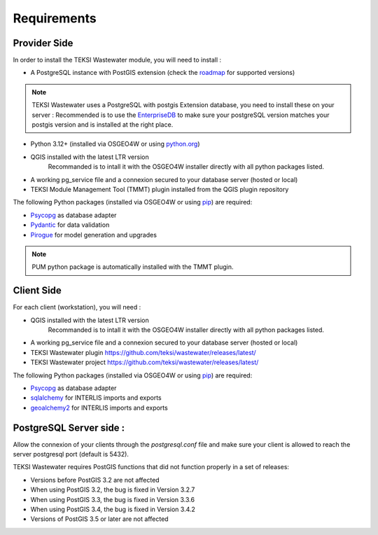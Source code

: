 .. _requirements:

Requirements
=======================

Provider Side
----------------

In order to install the TEKSI Wastewater module, you will need to install :

* A PostgreSQL instance with PostGIS extension (check the `roadmap <https://github.com/teksi/Home/wiki/TEKSI-modules-releases-and-roadmap>`_ for supported versions)

.. note::
    TEKSI Wastewater uses a PostgreSQL with postgis Extension database, you need to install these on your server :
    Recommended is to use the `EnterpriseDB <https://www.enterprisedb.com/downloads/postgres-postgresql-downloads>`_ to make sure your
    postgreSQL version matches your postgis version and is installed at the right place.

* Python 3.12+ (installed via OSGEO4W or using `python.org <https://www.python.org/downloads/>`_)
* QGIS installed with the latest LTR version
    Recommanded is to intall it with the OSGEO4W installer directly with all python packages listed.
* A working pg_service file and a connexion secured to your database server (hosted or local)
* TEKSI Module Management Tool (TMMT) plugin installed from the QGIS plugin repository

The following Python packages (installed via OSGEO4W or using `pip <https://pypi.org/project/pip/>`_) are required:

* `Psycopg <https://www.psycopg.org/>`_ as database adapter
* `Pydantic <https://pydantic.dev/>`_ for data validation
* `Pirogue <https://github.com/opengisch/pirogue>`_ for model generation and upgrades

.. note::
    PUM python package is automatically installed with the TMMT plugin.

Client Side
----------------

For each client (workstation), you will need :

* QGIS installed with the latest LTR version
    Recommanded is to intall it with the OSGEO4W installer directly with all python packages listed.
* A working pg_service file and a connexion secured to your database server (hosted or local)
* TEKSI Wastewater plugin https://github.com/teksi/wastewater/releases/latest/
* TEKSI Wastewater project https://github.com/teksi/wastewater/releases/latest/

The following Python packages (installed via OSGEO4W or using `pip <https://pypi.org/project/pip/>`_) are required:

* `Psycopg <https://www.psycopg.org/>`_ as database adapter
* `sqlalchemy <https://github.com/sqlalchemy/sqlalchemy>`_ for INTERLIS imports and exports
* `geoalchemy2 <https://github.com/geoalchemy/geoalchemy2>`_ for INTERLIS imports and exports

PostgreSQL Server side :
-------------------

Allow the connexion of your clients through the `postgresql.conf` file and make sure your client
is allowed to reach the server postgresql port (default is 5432).

TEKSI Wastewater requires PostGIS functions that did not function properly in a set of releases:

* Versions before PostGIS 3.2 are not affected
* When using PostGIS 3.2, the bug is fixed in Version 3.2.7
* When using PostGIS 3.3, the bug is fixed in Version 3.3.6
* When using PostGIS 3.4, the bug is fixed in Version 3.4.2
* Versions of PostGIS 3.5 or later are not affected
